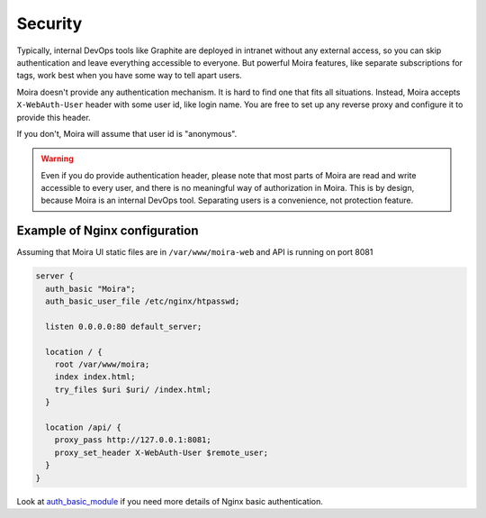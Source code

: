 .. _auth_basic_module: http://nginx.org/en/docs/http/ngx_http_auth_basic_module.html

Security
========

Typically, internal DevOps tools like Graphite are deployed in intranet without any external access,
so you can skip authentication and leave everything accessible to everyone. But powerful Moira
features, like separate subscriptions for tags, work best when you have some way to tell apart users.

Moira doesn't provide any authentication mechanism. It is hard to find one that fits all situations.
Instead, Moira accepts ``X-WebAuth-User`` header with some user id, like login name. You are free to
set up any reverse proxy and configure it to provide this header.

If you don't, Moira will assume that user id is "anonymous".

.. warning:: Even if you do provide authentication header, please note that most parts of Moira are
             read and write accessible to every user, and there is no meaningful way of authorization
             in Moira. This is by design, because Moira is an internal DevOps tool. Separating users
             is a convenience, not protection feature.


Example of Nginx configuration
^^^^^^^^^^^^^^^^^^^^^^^^^^^^^^

Assuming that Moira UI static files are in ``/var/www/moira-web`` and API is running on port 8081

.. code-block:: text

   server {
     auth_basic "Moira";
     auth_basic_user_file /etc/nginx/htpasswd;

     listen 0.0.0.0:80 default_server;

     location / {
       root /var/www/moira;
       index index.html;
       try_files $uri $uri/ /index.html;
     }

     location /api/ {
       proxy_pass http://127.0.0.1:8081;
       proxy_set_header X-WebAuth-User $remote_user;
     }
   }

Look at auth_basic_module_ if you need more details of Nginx basic authentication.
